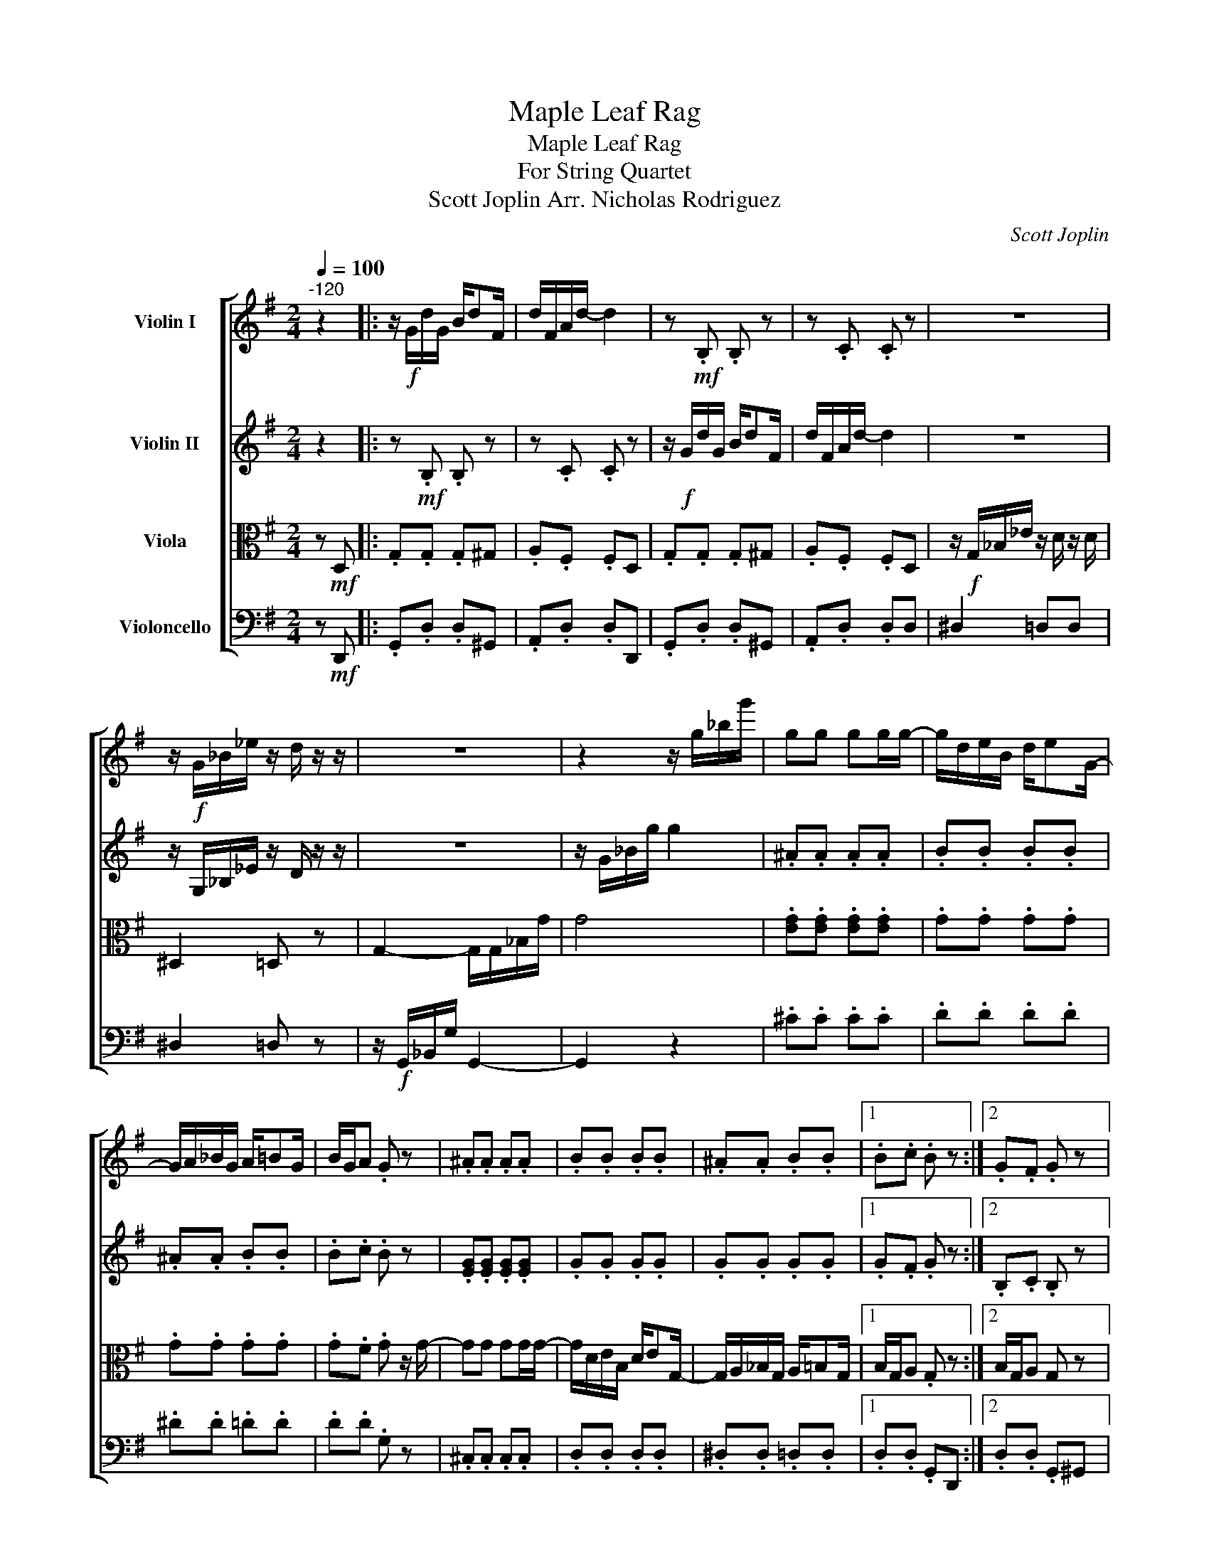 X:1
T:Maple Leaf Rag
T:Maple Leaf Rag
T:For String Quartet
T:Scott Joplin Arr. Nicholas Rodriguez
C:Scott Joplin
%%score [ 1 2 3 4 ]
L:1/8
Q:1/4=100
M:2/4
K:G
V:1 treble nm="Violin I"
V:2 treble nm="Violin II"
V:3 alto nm="Viola"
V:4 bass nm="Violoncello"
V:1
"^-120" z2 |: z/!f! G/d/G/ B/dF/ | d/F/A/d/- d2 | z!mf! .B, .B, z | z .C .C z | z4 | %6
 z/!f! G/_B/_e/ z/ d/ z/ z/ | z4 | z2 z/ g/_b/g'/ | gg gg/g/- | g/d/e/B/ d/eG/- | %11
 G/A/_B/G/ A/=BG/ | B/G/A .G z | .^A.A .A.A | .B.B .B.B | .^A.A .B.B |1 .B.c .B z :|2 .G.F .G z |: %18
 z/ f/d'/f/ a/^c'f/ | c'/f/a/b/- b/d/a/d/ | z/ B/g/B/ d/eB/ | g/B/d/e/- e/B/e | z .C z .C | %23
 z .C z2 | z .B, z .B, | z .B, z2 | z/ f/d'/f/ a/^c'f/ | c'/f/a/b/- b/d/a/d/ | z/ B/g/B/ d/eB/ | %29
 .g.g .f.=f | z/ E/^G/B/ e/B/G/E/ | z/ E/A/c/ e[EA] | [EB] z/ [EB]/ z/ AD/ |1 Gd dd :|2 %34
 z/ G/B/d/ g!mp!d || .g.g .g^g | .a.f .fd | .g.g .g^g | .a.f .fd | z4 | z/!f! G/_B/_e/ z/ d/ z | %41
 z4 | z2 z/ g/_b/g'/ |!mp! .^A.A .A.A | .B.B .B.B | .^A.A .B.B | .B.c .B z | .^A,.A, .A,.A, | %48
 .B,.B, .B,.B, | .^A,.A, .B,.B, | .B,.C .B,d |:[K:C] d>d- d/B/ z | d>d- d/B/ z | z .C z .C | %54
 z .C z2 | G>A- A/ z3/2 | G>A- A/ z3/2 | z .E z .E | z .E z2 | A>B- B/^c/B | A>B- B/^c/B/c/ | %61
 z/ d/a/d/ f/bd/ | a/d/f/b/- b/d/a | c'c' ba | z .E z .^C | .C.C .B,.B, |1 .C.E .E z :|2 z2 z B |: %68
[K:G]!p! .c.e .eB | .c.e .A^A | .B.B .B.D | .G.B .D^G | .A.c .D^G | .A.c .DF | .G.B .D.B | %75
 .G.B .AB | .c.e .eB | .c.e .A^A | .B.d .d.D | .G.B .DB |"_cresc." .c.c .A.^c | .D.B .D^D | %82
 .EE .FF |1!f! .G.G .A!>!B :|2!ff! .G.d .g z |] %85
V:2
 z2 |: z!mf! .B, .B, z | z .C .C z | z/!f! G/d/G/ B/dF/ | d/F/A/d/- d2 | z4 | %6
 z/ G,/_B,/_E/ z/ D/ z/ z/ | z4 | z/ G/_B/g/ g2 | .^A.A .A.A | .B.B .B.B | .^A.A .B.B | .B.c .B z | %13
 .[EG].[EG] .[EG].[EG] | .G.G .G.G | .G.G .G.G |1 .G.F .G z :|2 .B,.C .B, z |: z .C z .C | %19
 z .C z2 | z .B, z .B, | z .B, z2 | z/ d/f/A/ c/ed/ | f/A/c/e/- e/B/e | z/ B/g/B/ d/eB/ | %25
 g/B/d/e/- e/B/e | z .C z .C | z .C z2 | z .B, z .B, | .G.G .F.=F | .E.E .^G.G | .A.c .c.c | %32
 [^CG] z/ [CG]/ z/ CD/ |1 B,.D .DD :|2 z .D .D z ||!mp! .G.d .d^G | .A.d .dd | .G.d .d^G | %38
 .A.d .dd | z4 | z/!f! G,/_B,/_E/ z/ D/ z | z4 | z/ G/_B/g/ G2 |!mp! .[EG].[EG] .[EG].[EG] | %44
 .G.G .G.G | .G.G .G.G | .G.F .G z |!mp! .[EG].[EG] .[EG].[EG] | .G.G .G.G | .G.G .G.G | %50
 .G.F .GG |:[K:C] B>B- B/B/A | B>B- B/B/A/B/ | G/c/A/c/ e/g/c/e/ | A/c/e/G/- G/e/A/e/ | %55
 d>d- d/B/ z | d>d- d/B/ z | z .C z .C | z .C z3/2 d/ | e>e- e/e/ z | e>e- e/e/B/e/ | z .A z .A | %62
 z .A z2 | _ee ee | e/c/d/f/- f/A/e | e/c/d/e/- e/B/d/c/- |1 c/ge/ g/e/g/e/ :|2 c/c/e/g/ c' z |: %68
[K:G]!p! .C.G .GB, | .C.G .A,^A, | .B,.G .G.D | .G,.G .D^G | .A,.A .D^G | .A,.A .DF | .G,.G .D.G | %75
 .G,.G .A,B, | .C.G .GB, | .C.G .A,^A, | .B,.G .G.D | .G,.G .DG |"_cresc." .C.C .A,.^C | %81
 .D.G .D^D | .EE .FF |1!f! .G.B .A!>!B :|2!ff! .D.C .B, z |] %85
V:3
 z!mf! D, |: .G,.G, .G,^G, | .A,.F, .F,D, | .G,.G, .G,^G, | .A,.F, .F,D, | %5
 z/!f! G,/_B,/_E/ z/ D/ z/ D/ | ^D,2 =D, z | G,2- G,/G,/_B,/G/ | G4 | .[EG].[EG] .[EG].[EG] | %10
 .G.G .G.G | .G.G .G.G | .G.F .G z/ G/- | GG GG/G/- | G/D/E/B,/ D/EG,/- | %15
 G,/A,/_B,/G,/ A,/=B,G,/ |1 B,/G,/A, .G, z :|2 B,/G,/A, G, z |: .A,.F, .D,.F, | .A,.F, .D,F, | %20
 .G,.G, .D,.G, | .G,.G, .G,^G, | .A,.G, .D,.G, | .A,.G, .A,^A, | .B,.G, .D,.G, | .G,.G, .G,^G, | %26
 .A,.G, .D,.G, | .A,.G, .D,F, | .G,.G, .D,.G, | .G,.G, .F,.=F, | .E,.E, .^G,.G, | .A,.A, .A,.A, | %32
 .[D,A,].[D,A,] .D,F, |1 .G,.[G,B,] .[G,B,].^G, :|2 z .B, .B, z || z!mf! .B, .B, z | z .C .C z | %37
 z/!f! G,/D/G,/ B,/DF,/ | D/F,/A,/D/- D2 | z/ G,/_B,/_E/ z/ D/ z/ D/ | ^D,2 =D, z | %41
 G,2 z/ G,/_B,/G/ | G,4 |!f! GG GG/G/- | G/D/E/B,/ D/EG,/- | G,/A,/_B,/G,/ A,/=B,G,/ | %46
 B,/G,/A, G, z | .^C.C .C.C | .D.D .D.D | .^D.D .=D.D | .D.D .G,G |:[K:C] G>A- A/ z3/2 | %52
 G>A- A/ z3/2 | z .E, z .E, | z .E, z2 | B>B- B/B/A | B>B- B/B/A/B/ | G/c/A/c/ e/g/c/e/ | %58
 A/c/e/G/- G/e/^A/e/ | ^c>c- c/c/ z | ^c>c- c/c/ z | z .F z .F | z .F z2 | cc BA | %64
 G/C/D/A/- A/A/G | ^F/C/D/=F/ B,/F/E |1 C/GE/ G/E/G/E/ :|2 C/C/E/G/ c z |:[K:G]!mp! GG GG | %69
 EE/E/- E/A/G/E/ | D/EG/- G2 | z/ D/G/B,/ D/GB,/ | DE/F/- F2 | z/ C/F/A,/ C/FG/- | %74
 G/D/G/B,/ D/GG/- | G/D/G/B,/ D/GD/ | GG GG | EE/E/- E/A/G/E/ | GE D/GG/- | %79
 G/D/G/B,/ D/G"_cresc."E/- | EE _EE/D/- | D D2 D/^C/- | C^C z/ =C/D |1!f! B,!>!D !>!D!>!D :|2 %84
!ff! .B,.A, .G, z |] %85
V:4
 z!mf! D,, |: .G,,.D, .D,^G,, | .A,,.D, .D,D,, | .G,,.D, .D,^G,, | .A,,.D, .D,D, | ^D,2 =D,D, | %6
 ^D,2 =D, z | z/!f! G,,/_B,,/G,/ G,,2- | G,,2 z2 | .^C.C .C.C | .D.D .D.D | .^D.D .=D.D | %12
 .D.D .G, z | .^C,.C, .C,.C, | .D,.D, .D,.D, | .^D,.D, .=D,.D, |1 .D,.D, .G,,D,, :|2 %17
 .D,.D, .G,,^G,, |: .A,,.D, .D,,.D, | .A,,.D, .D,,F,, | .G,,.D, .D,,.D, | .G,,.D, .G,,^G,, | %22
 .A,,.D, .D,,.D, | .A,,.D, .A,,^A,, | .B,,.D, .D,,.D, | .G,,.D, .G,,^G,, | .A,,.D, .D,,.D, | %27
 .A,,.D, .D,,F,, | .G,,.D, .D,,.D, | .G,,.G,, .F,,.=F,, | .E,,.E,, .^G,,.G,, | .A,,.E, .E,.E, | %32
 .A,,.A,, .D,,F,, |1 .G,,.D, .D,^G,, :|2 .G,,.G, .G, z || z/!f! G,/D/G,/ B,/DF,/ | D/F,/A,/D/- D2 | %37
 z!mf! .B, .B, z | z .C .C z |!f! ^D,2 =D,D, | ^D,2 =D, z | z/ G,,/_B,,/G,/ G,,2- | G,,2 z2 | %43
!mp! .^C.C .C.C | .D.D .D.D | .^D.D .=D.D | .D.D .G, z/4!f! D,/4E,/4F,/4 |!f! G,G, G,G,/G,/- | %48
 G,/D,/E,/B,,/ D,/E,G,,/- | G,,/A,,/_B,,/G,,/ A,,/=B,,G,,/ | B,,/G,,/A,, G,, z |: %51
[K:C] .D,.G, .F,.G, | .E,.G, .D,B,, | .C,.G, .G,,.G, | .E,.G, .C,^C, | .D,.G, .F,.G, | %56
 .E,.G, .D,B,, | .C,.G, .G,,.G, | .E,.G, .C,B,, | .A,,.A, .^C,.A, | .E,.A, .A,,.A, | .D,.D .F,.D | %62
 .D,.D .F,.D | ^F,/A,C/ _E/C/A,/F,/ | .G,.C .A,,.A, | .D,.D, .G,.G, |1 .C,.C .C^C, :|2 %67
 .C,.G,, .C,, z |:[K:G]!mf! G,E, G,E, | G,A,/B,/- B,/A,/G,/E,/ | D,/E,B,,/- B,,2 | %71
 z/ D,/E,/B,,/ D,/E,B,,/ | D,E,/A,,/- A,,2 | z/ C,/E,/A,,/ C,/E,B,,/- | B,,/D,/E,/B,,/ D,/E,B,,/- | %75
 B,,/D,/E,/B,,/ D,/E,D,/ | G,E, G,E, | G,A,/B,/- B,/A,/G,/E,/ | G,E, D,/G,B,,/- | %79
 B,,/D,/E,/B,,/ D,/E,"_cresc."G,,/- | G,,/A,,/G,, G,,A,,/G,,/- | G,,/A,,/B,,/G,,/ A,,/B,,G,,/- | %82
 G,,/A,,/B,,/G,,/ z/ A,,D,,/ |1!f! G,,!>!D, !>!D,!>!D, :|2!ff! .G,.D, .G,, z |] %85

